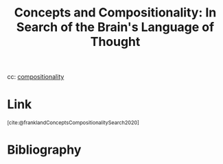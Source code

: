 :PROPERTIES:
:ID:       d77b968f-cd5d-485d-928f-07568642e8ec
:ROAM_REFS: https://pubmed.ncbi.nlm.nih.gov/31550985/ @franklandConceptsCompositionalitySearch2020
:END:
#+title: Concepts and Compositionality: In Search of the Brain's Language of Thought

cc: [[id:b6fafba6-8e57-400d-962c-bf7cc892a41f][compositionality]]

* Link
:PROPERTIES:
:HTML_CONTAINER_CLASS: no-display
:END:
@@html:<sup>@@[cite:@franklandConceptsCompositionalitySearch2020]@@html:</sup>@@
* Bibliography
#+print_bibliography:
